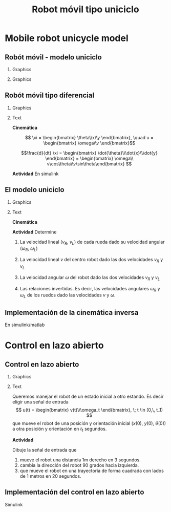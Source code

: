 #+OPTIONS: toc:nil
# #+LaTeX_CLASS: koma-article 

#+LATEX_CLASS: beamer
#+LATEX_CLASS_OPTIONS: [presentation,aspectratio=169]
#+OPTIONS: H:2
# #+BEAMER_THEME: Madrid
#+COLUMNS: %45ITEM %10BEAMER_ENV(Env) %10BEAMER_ACT(Act) %4BEAMER_COL(Col) %8BEAMER_OPT(Opt)
     
#+LaTex_HEADER: \usepackage{khpreamble, euscript}
#+LaTex_HEADER: \DeclareMathOperator{\atantwo}{atan2}
#+LaTex_HEADER: \newcommand*{\ctrb}{\EuScript{C}}
#+LaTex_HEADER: \newcommand*{\obsv}{\EuScript{O}}

#+title:  Robot móvil tipo uniciclo
# #+date: 2018-04-05

* What do I want the students to understand?			   :noexport:
- The dynamics of the unicycle model

* Activities                                                       :noexport:
- Program function that takes linear and angular velocity in SI measurements as input  and
  computes the velocity of each wheel.
- Implement open-loop control to move roverbot in square.
  

* Mobile robot unicycle model

** Robót móvil - modelo uniciclo
*** Graphics
:PROPERTIES:
:BEAMER_col: 0.4
:END:

    \begin{center}
     \includegraphics[width=.8\linewidth]{../figures/X80Pro.jpg}
    \end{center}




*** Graphics
:PROPERTIES:
:BEAMER_col: 0.4
:END:

    \begin{center}
     \includegraphics[width=1.0\linewidth]{../figures/unicycle_annotated.png}
    \end{center}

** Robót móvil tipo diferencial
*** Graphics
:PROPERTIES:
:BEAMER_col: 0.4
:END:

    \begin{center}
     \includegraphics[width=.3\linewidth]{../figures/X80Pro.jpg}
    \end{center}
    \begin{center}
     \includegraphics[width=1.0\linewidth]{../figures/unicycle-model}
    \end{center}

*** Text
:PROPERTIES:
:BEAMER_col: 0.6
:END:

#+BEAMER: \pause

*Cinemática*

    \[ \xi = \begin{bmatrix} \theta\\x\\y \end{bmatrix},   \quad u = \begin{bmatrix} \omega\\v \end{bmatrix}\]



    \[\frac{d}{dt} \xi = \begin{bmatrix} \dot{\theta}\\\dot{x}\\\dot{y} \end{bmatrix} = \begin{bmatrix} \omega\\ v\cos\theta\\v\sin\theta\end{bmatrix} \]

    
#+BEAMER: \pause

*Actividad* En simulink

*** Notes                                                          :noexport:
- Add three integrators, label
- Add XY-scope and regular scope
- Link x and y to XY-scope, link theta to other scope
- Add two sources for the control inputs \omega and v.
- Leave the rest to the students.
- Goal: Make robot move in circular of radius 2m, finishing the revolution in 10s
  - Angular vel: \omega = 2*pi/10
  - Linear vel: 2*pi*r/10



** El modelo uniciclo
*** Graphics
:PROPERTIES:
:BEAMER_col: 0.4
:END:

    \begin{center}
     \includegraphics[width=1.0\linewidth]{../figures/unicycle-model-details}
    \end{center}

*** Text
:PROPERTIES:
:BEAMER_col: 0.6
:END:


*Cinemática*

#+BEAMER: \pause

*Actividad* Determine

1) La velocidad lineal ($v_R$, $v_L$) de cada rueda dado su velocidad angular ($\omega_R$, $\omega_L$)

2) La velocidad lineal $v$ del centro robot dado las dos velocidades $v_R$ y $v_L$

3) La velocidad angular $\omega$ del robot dado las dos velocidades $v_R$ y $v_L$

4) Las relaciones invertidas. Es decir, las velocidades angulares $\omega_R$ y $\omega_L$ de los ruedos dado las velocidades $v$ y $\omega$.

   
** Implementación de la cinemática inversa

En simulink/matlab


* Control en lazo abierto

** Control en lazo abierto

*** Graphics
:PROPERTIES:
:BEAMER_col: 0.4
:END:

    \begin{center}
     \includegraphics[width=1.0\linewidth]{../figures/unicycle-model}
    \end{center}

*** Text
:PROPERTIES:
:BEAMER_col: 0.6
:END:

#+BEAMER: \pause

Queremos manejar el robot de un estado inicial a otro estando. Es decir eligir una señal de entrada
$$ u(t) = \begin{bmatrix} v(t)\\\omega_t \end{bmatrix}, \; t \in [0,\, t_1) $$
que mueve el robot de una posición y orientación inicial ($x(0)$, $y(0)$, $\theta(0)$) a otra posición y orientación en $t_1$ segundos.

#+BEAMER: \pause

*Actividad*

Dibuje la señal de entrada que 
1) mueve el robot una distancia 1m derecho en 3 segundos.
2) cambia la dirección del robot 90 grados hacia izquierda.
3) que mueve el robot en una trayectoria de forma cuadrada con lados de 1 metros en 20 segundos.

** Implementación del control en lazo abierto

Simulink









